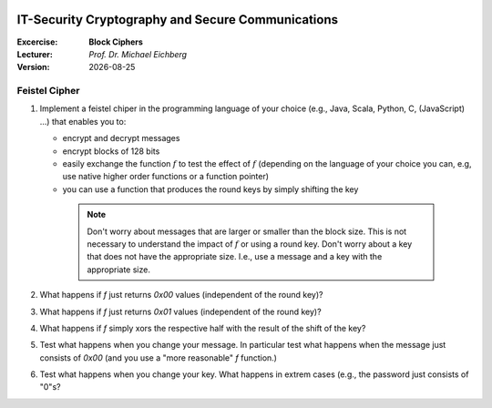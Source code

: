 .. meta:: 
    :author: Michael Eichberg
    :keywords: block ciphers, exercise
    :id: 2023_10-W3M20014-block_ciphers-exercise

.. |date| date::

.. image:: logo.png
    :align: right

IT-Security Cryptography and Secure Communications
==================================================
    
:Excercise: **Block Ciphers**
:Lecturer: *Prof. Dr. Michael Eichberg*
:Version: |date|


Feistel Cipher
--------------


1. Implement a feistel chiper in the programming language of your choice (e.g., Java, Scala, Python, C, (JavaScript) ...) that enables you to: 
   
   - encrypt and decrypt messages
   - encrypt blocks of 128 bits
   - easily exchange the function :math:`f` to test the effect of :math:`f` (depending on the language of your choice you can, e.g, use native higher order functions or a function pointer)
   - you can use a function that produces the round keys by simply shifting the key
  
    .. note::

        Don't worry about messages that are larger or smaller than the block size. This is not necessary to understand the impact of :math:`f` or using a round key. Don't worry about a key that does not have the appropriate size. I.e., use a message and a key with the appropriate size.

2. What happens if `f` just returns `0x00` values (independent of the round key)?
3. What happens if `f` just returns `0x01` values (independent of the round key)?
4. What happens if `f` simply xors the respective half with the result of the shift of the key?
5. Test what happens when you change your message. In particular test what happens when the message just consists of `0x00` (and you use a "more reasonable" `f` function.)
6. Test what happens when you change your key. What happens in extrem cases (e.g., the password just consists of "0"s?
